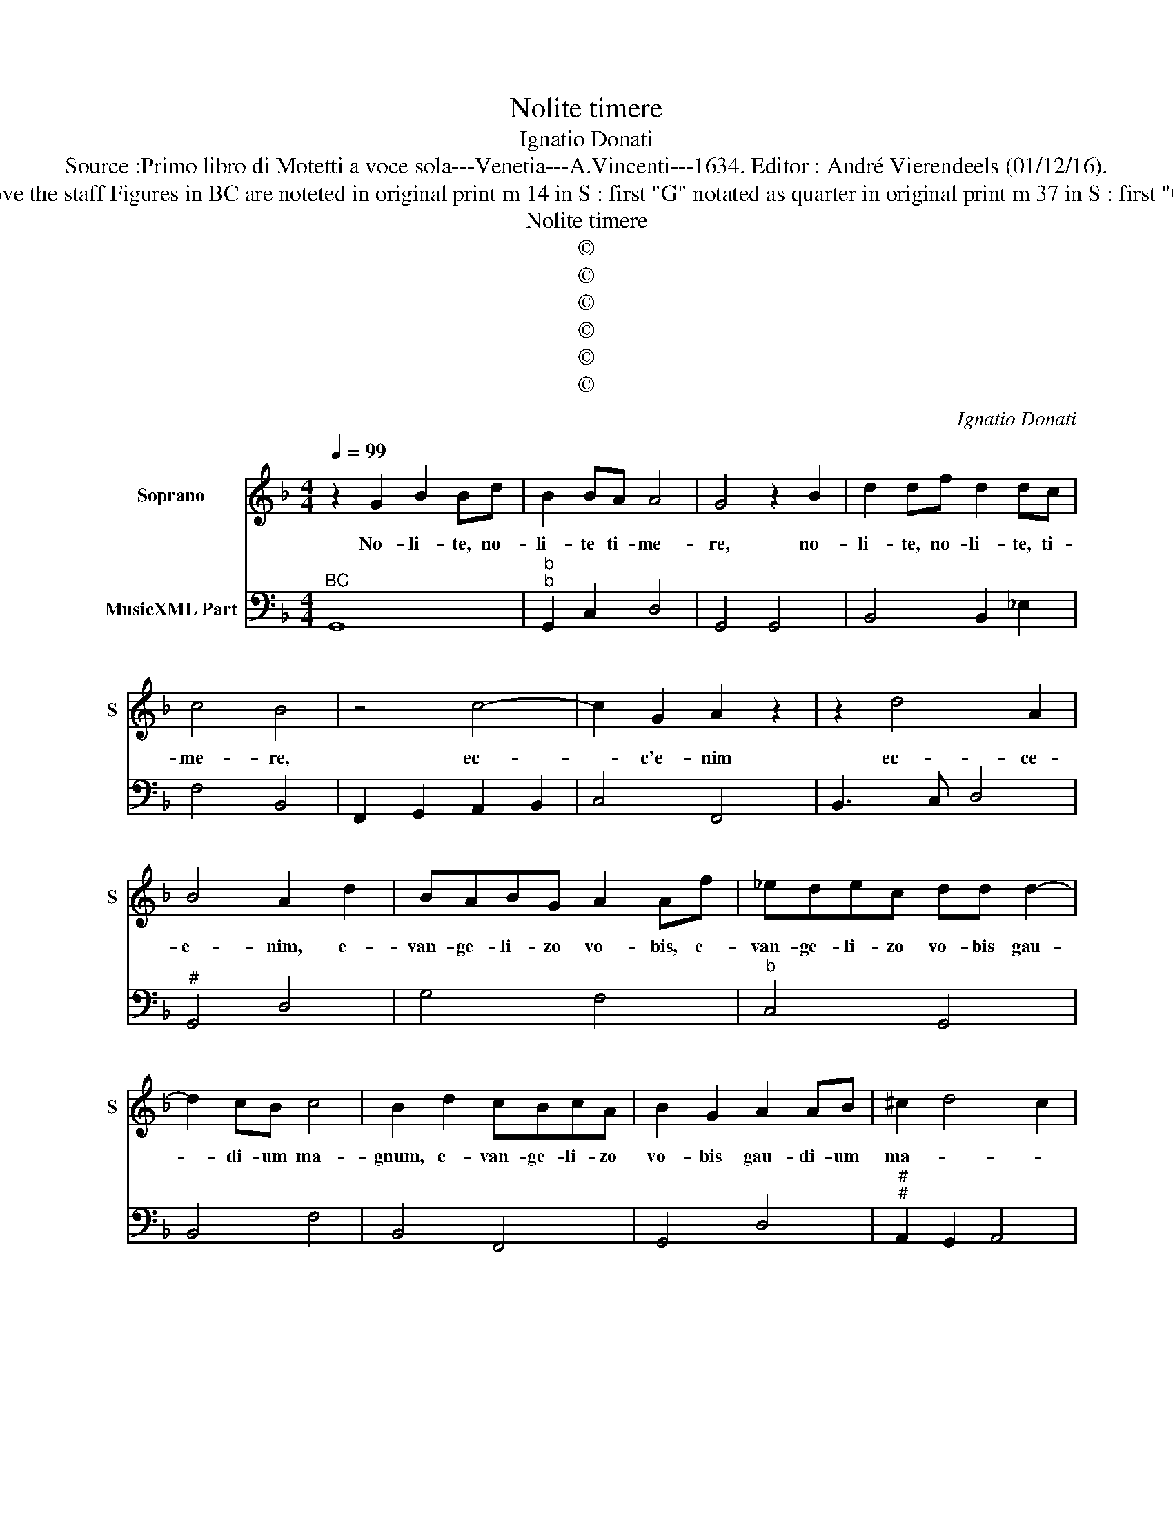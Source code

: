 X:1
T:Nolite timere
T:Ignatio Donati
T:Source :Primo libro di Motetti a voce sola---Venetia---A.Vincenti---1634. Editor : André Vierendeels (01/12/16).
T:Notes : Original clefs : C1; F4 Editorial accidentals above the staff Figures in BC are noteted in original print m 14 in S : first "G" notated as quarter in original print m 37 in S : first "C" notated as quarter in original print "Canto o Tenore"   
T:Nolite timere
T:©
T:©
T:©
T:©
T:©
T:©
C:Ignatio Donati
Z:©
%%score 1 2
L:1/8
Q:1/4=99
M:4/4
K:F
V:1 treble nm="Soprano" snm="S"
V:2 bass nm="MusicXML Part"
V:1
 z2 G2 B2 Bd | B2 BA A4 | G4 z2 B2 | d2 df d2 dc | c4 B4 | z4 c4- | c2 G2 A2 z2 | z2 d4 A2 | %8
w: No- li- te, no-|li- te ti- me-|re, no-|li- te, no- li- te, ti-|me- re,|ec-|* c'e- nim|ec- ce-|
 B4 A2 d2 | BABG A2 Af | _edec dd d2- | d2 cB c4 | B2 d2 cBcA | B2 G2 A2 AB | ^c2 d4 c2 | %15
w: e- nim, e-|van- ge- li- zo vo- bis, e-|van- ge- li- zo vo- bis gau-|* di- um ma-|gnum, e- van- ge- li- zo|vo- bis gau- di- um|ma- * *|
 d4 z ccd | _e3 f d3 d | cGGA B3 c | A6 A2 | G8 | z8 | B8 | A4 A2 AA | B2 c2 d3 d | d2 _e2 c4 | %25
w: gnum, quod e- rit|o- mni po- pu-|lo, quod e- rit o- mni|po- pu-|lo,||Qui-|a na- tus est|vo- bis ho- di-|e, Sal- va-|
 B2 dd c2 B2 | A3 A A4 | z AAB c4- | c2 A2 G4 | F4 z2 dd | d2 c2 B3 B | AFFG A4- | A2 F2 E4 | %33
w: tor qui est Chri- stus|Do- mi- nus|in ci- vi- ta-|* te Da-|vid, qui est|Chri- stus Do- mi-|nus in ci- vi- ta-|* te Da-|
 D4 z2 AA | B3 c A4 | A4 z dBc | d2 cB c2 c2 | BAAG A4 | A4 z2 ^F2 | G6 D2 | F2 FE D3 C | %41
w: vid et hoc|vo- bis si-|gnum in- ve- ni-|e- tis in- fan- tem|pan- nis in- vo- lu-|tum et|po- si-|tum in pre- se- pi-|
 C4 z _ecd | _e2 dc d2 d2 | BAAG A4 | A4 z2 F2 | F3 F F4- | F2 FE E3 D | D4 z2 B2 | B3 B B4- | %49
w: o, in- ve- ni-|en- tis in- fan- tem|pan- nis in- vo- lu-|tum et|po- si- tum|_ in pre- se- pi-|o et|po- si- tum|
 B2 BA A3 G | G8 |] %51
w: _ in pre- se- pi-|o.|
V:2
"^BC" G,,8 |"^b""^b" G,,2 C,2 D,4 | G,,4 G,,4 | B,,4 B,,2 _E,2 | F,4 B,,4 | F,,2 G,,2 A,,2 B,,2 | %6
 C,4 F,,4 | B,,3 C, D,4 |"^#" G,,4 D,4 | G,4 F,4 |"^b" C,4 G,,4 | B,,4 F,4 | B,,4 F,,4 | G,,4 D,4 | %14
"^#""^#" A,,2 G,,2 A,,4 |"^#""^(-natural)" D,2 D,E, F,4 |"^b" C,4 G,4 |"^-natural" C,4 G,,4 | %18
"^#" D,8 |"^-natural" G,,8 | z8 | G,,8 |"^#" D,8 | D,2 C,2 B,,4 | B,,2 _E,2 F,4 | B,,4 F,2 G,2 | %26
"^#" D,4 D,2 D,>E, |"^(-natural)" F,6 E,D, | C,8 | F,,4 B,,4 | B,,2 A,,2 G,,4 | D,6 C,B,, | %32
"^#""^3 4 3" A,,8 |"^#""^#" D,4 D,4 |"^#" G,,4 D,4 |"^#" D,4 B,,4 | B,,4 F,4 |"^#" G,2 _E,2 D,4 | %38
"^#""^#" D,4 D,4 |"^-natural" z2 =B,,2 G,,4 |"^-natural" F,,4 G,,4 |"^b""^-natural" C,4 C,4 | %42
"^b" C,4 B,,4 |"^#" _E,4 D,4 |"^b""^-natural" D,4 D,4 | D,2 C,2 B,,2 A,,2 |"^#" G,,4 A,,4 | %47
 D,4 G,4 | G,2 F,2 _E,2 D,2 |"^b""^#" C,4 D,4 | G,,8 |] %51

